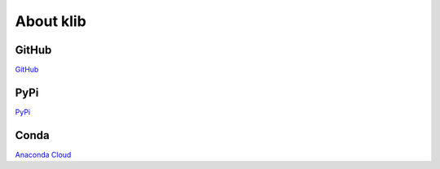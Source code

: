 ##########
About klib
##########

GitHub
======
`GitHub <https://github.com/akanz1/klib>`__



PyPi
====
`PyPi <https://pypi.org/project/klib/>`__


Conda
=====
`Anaconda Cloud <https://anaconda.org/conda-forge/klib>`__